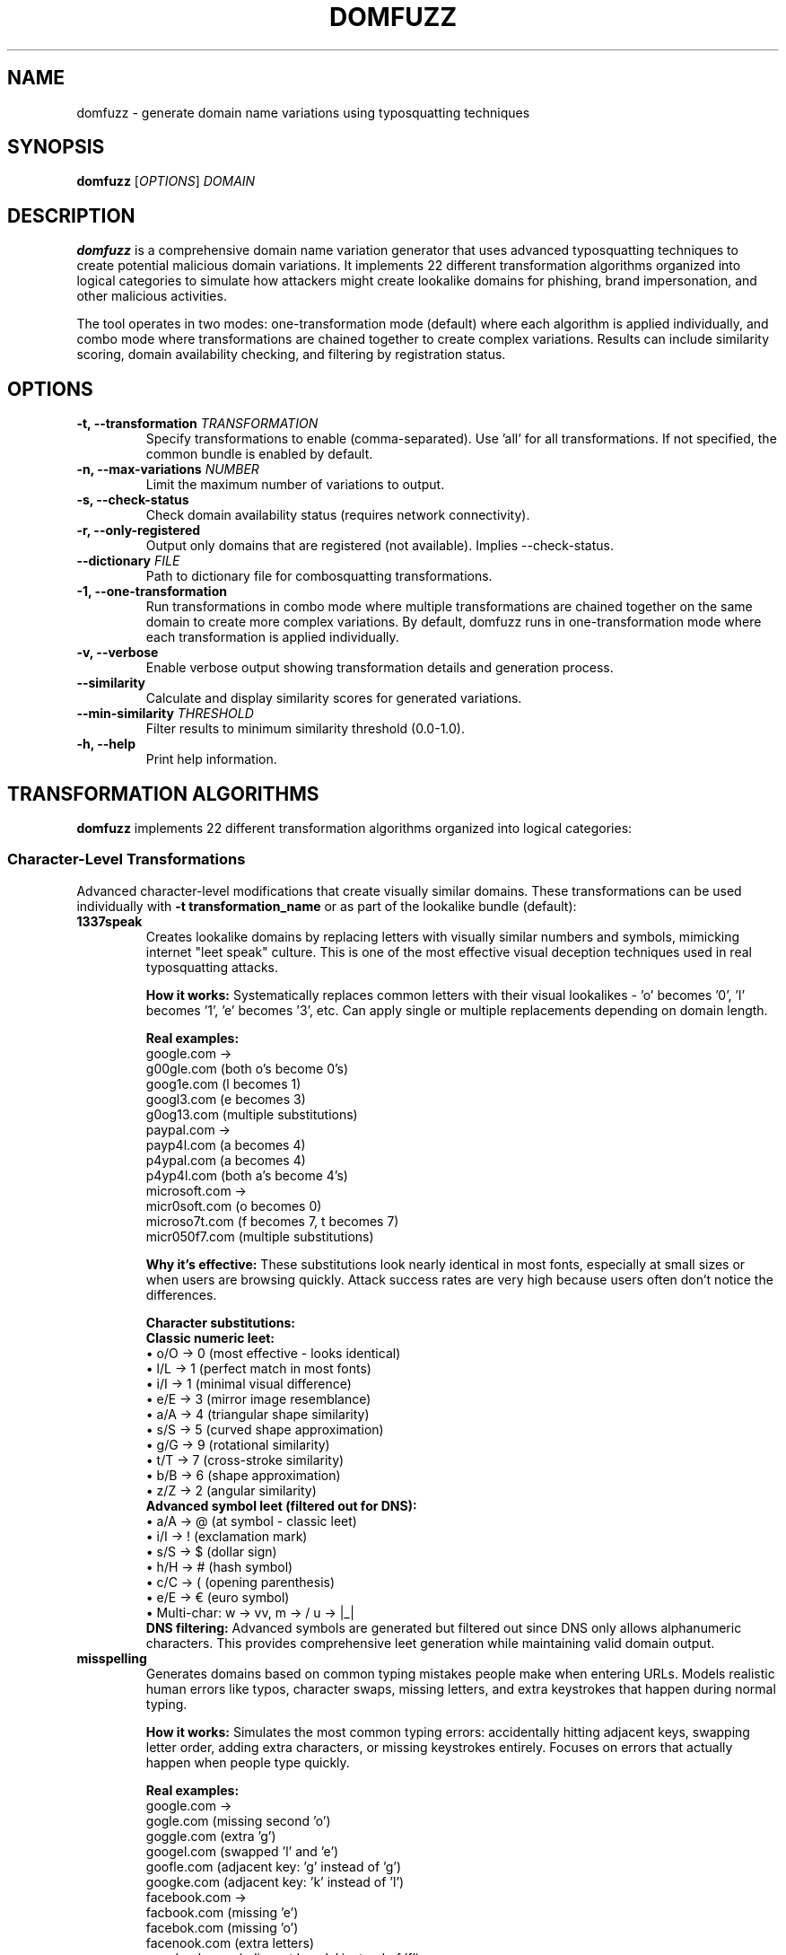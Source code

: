 .TH DOMFUZZ 1 "2024" "domfuzz 0.1.1" "Domain Fuzzing Tool"
.SH NAME
domfuzz \- generate domain name variations using typosquatting techniques
.SH SYNOPSIS
.B domfuzz
[\fIOPTIONS\fR] \fIDOMAIN\fR
.SH DESCRIPTION
.B domfuzz
is a comprehensive domain name variation generator that uses advanced typosquatting techniques to create potential malicious domain variations. It implements 22 different transformation algorithms organized into logical categories to simulate how attackers might create lookalike domains for phishing, brand impersonation, and other malicious activities.

The tool operates in two modes: one-transformation mode (default) where each algorithm is applied individually, and combo mode where transformations are chained together to create complex variations. Results can include similarity scoring, domain availability checking, and filtering by registration status.

.SH OPTIONS
.TP
.B \-t, \-\-transformation \fITRANSFORMATION\fR
Specify transformations to enable (comma-separated). Use 'all' for all transformations. If not specified, the common bundle is enabled by default.
.TP
.B \-n, \-\-max\-variations \fINUMBER\fR
Limit the maximum number of variations to output.
.TP
.B \-s, \-\-check\-status
Check domain availability status (requires network connectivity).
.TP
.B \-r, \-\-only\-registered
Output only domains that are registered (not available). Implies \-\-check\-status.
.TP
.B \-\-dictionary \fIFILE\fR
Path to dictionary file for combosquatting transformations.
.TP
.B \-1, \-\-one\-transformation
Run transformations in combo mode where multiple transformations are chained together on the same domain to create more complex variations. By default, domfuzz runs in one-transformation mode where each transformation is applied individually.
.TP
.B \-v, \-\-verbose
Enable verbose output showing transformation details and generation process.
.TP
.B \-\-similarity
Calculate and display similarity scores for generated variations.
.TP
.B \-\-min\-similarity \fITHRESHOLD\fR
Filter results to minimum similarity threshold (0.0-1.0).
.TP
.B \-h, \-\-help
Print help information.

.SH TRANSFORMATION ALGORITHMS
.B domfuzz
implements 22 different transformation algorithms organized into logical categories:

.SS Character-Level Transformations
Advanced character-level modifications that create visually similar domains. These transformations can be used individually with \fB-t transformation_name\fR or as part of the lookalike bundle (default):

.TP
.B 1337speak
Creates lookalike domains by replacing letters with visually similar numbers and symbols, mimicking internet "leet speak" culture. This is one of the most effective visual deception techniques used in real typosquatting attacks.

\fBHow it works:\fR Systematically replaces common letters with their visual lookalikes - 'o' becomes '0', 'l' becomes '1', 'e' becomes '3', etc. Can apply single or multiple replacements depending on domain length.

\fBReal examples:\fR
.br
google.com →
.br
  g00gle.com (both o's become 0's)
.br
  goog1e.com (l becomes 1)
.br
  googl3.com (e becomes 3)
.br
  g0og13.com (multiple substitutions)
.br
.br
paypal.com →
.br
  payp4l.com (a becomes 4)
.br
  p4ypal.com (a becomes 4)
.br
  p4yp4l.com (both a's become 4's)
.br
.br
microsoft.com →
.br
  micr0soft.com (o becomes 0)
.br
  microso7t.com (f becomes 7, t becomes 7)
.br
  micr050f7.com (multiple substitutions)

\fBWhy it's effective:\fR These substitutions look nearly identical in most fonts, especially at small sizes or when users are browsing quickly. Attack success rates are very high because users often don't notice the differences.

\fBCharacter substitutions:\fR
.br
\fBClassic numeric leet:\fR
.br
• o/O → 0 (most effective - looks identical)
.br
• l/L → 1 (perfect match in most fonts)  
.br
• i/I → 1 (minimal visual difference)
.br
• e/E → 3 (mirror image resemblance)
.br
• a/A → 4 (triangular shape similarity)
.br
• s/S → 5 (curved shape approximation)
.br
• g/G → 9 (rotational similarity)
.br
• t/T → 7 (cross-stroke similarity)
.br
• b/B → 6 (shape approximation)
.br
• z/Z → 2 (angular similarity)
.br
.br
\fBAdvanced symbol leet (filtered out for DNS):\fR
.br
• a/A → @ (at symbol - classic leet)
.br
• i/I → ! (exclamation mark)
.br
• s/S → $ (dollar sign)
.br
• h/H → # (hash symbol)
.br
• c/C → ( (opening parenthesis)
.br
• e/E → € (euro symbol)
.br
• Multi-char: w → vv, m → /\/\, u → |_|
.br
.br
\fBDNS filtering:\fR Advanced symbols are generated but filtered out since DNS only allows alphanumeric characters. This provides comprehensive leet generation while maintaining valid domain output.

.TP
.B misspelling
Generates domains based on common typing mistakes people make when entering URLs. Models realistic human errors like typos, character swaps, missing letters, and extra keystrokes that happen during normal typing.

\fBHow it works:\fR Simulates the most common typing errors: accidentally hitting adjacent keys, swapping letter order, adding extra characters, or missing keystrokes entirely. Focuses on errors that actually happen when people type quickly.

\fBReal examples:\fR
.br
google.com →
.br
  gogle.com (missing second 'o')
.br
  goggle.com (extra 'g')
.br
  googel.com (swapped 'l' and 'e')
.br
  goofle.com (adjacent key: 'g' instead of 'g')
.br
  googke.com (adjacent key: 'k' instead of 'l')
.br
.br
facebook.com →
.br
  facbook.com (missing 'e')
.br
  facebok.com (missing 'o')
.br
  facenook.com (extra letters)
.br
  gacebook.com (adjacent key: 'g' instead of 'f')
.br
  favebook.com (adjacent key: 'v' instead of 'c')
.br
.br
amazon.com →
.br
  amzon.com (missing 'a')
.br
  amazom.com (adjacent key: 'm' instead of 'n')
.br
  amaozn.com (swapped 'z' and 'o')
.br
  qmazon.com (adjacent key: 'q' instead of 'a')

\fBTypes of errors simulated:\fR
.br
• \fBMissing letters:\fR paypal.com → paypl.com
.br
• \fBExtra letters:\fR google.com → googgle.com
.br
• \fBSwapped letters:\fR amazon.com → amaozn.com
.br
• \fBAdjacent keys:\fR (keys next to target on keyboard)
.br
  - twitter.com → rwitter.com ('r' next to 't')
.br
  - apple.com → appke.com ('k' next to 'l')
.br
• \fBVowel confusion:\fR Similar-sounding vowels
.br
  - secure.com → sacure.com ('a' sounds like 'e')

\fBWhy it's effective:\fR These are genuine mistakes people make every day. Users might not realize they mistyped and assume they reached the correct site, especially if the fake site looks legitimate.

.TP
.B fat-finger
Simulates "fat finger" typing errors where users accidentally press wrong keys due to finger placement mistakes, especially on mobile devices or when typing quickly. Models the most common accidental keypresses based on physical keyboard layout.

\fBHow it works:\fR Generates variations by replacing characters with keys that are physically adjacent on a QWERTY keyboard. Also simulates repeated characters from keys being pressed too long or bouncing.

\fBReal examples:\fR
.br
google.com →
.br
  foogle.com ('f' is next to 'g')
.br
  hoogle.com ('h' is next to 'g')  
.br
  gpople.com ('p' is next to 'o')
.br
  googke.com ('k' is next to 'l')
.br
  googld.com ('d' is below 'e')
.br
  gooogle.com (extra 'o' from key sticking)
.br
  googlle.com (extra 'l' from key bounce)
.br
.br
paypal.com →
.br
  oaypal.com ('o' is next to 'p')
.br
  psypal.com ('s' is next to 'a')
.br
  paypsl.com ('s' is next to 'a')  
.br
  paypak.com ('k' is next to 'l')
.br
  ppaypal.com (repeated 'p')
.br
  paaypal.com (repeated 'a')
.br
.br
twitter.com →
.br
  rwitter.com ('r' is next to 't')
.br
  tuitter.com ('u' is next to 'i')
.br
  twitrer.com ('r' is next to 't')
.br
  twitterr.com (extra 'r' at end)

\fBTypes of fat-finger errors:\fR
.br
• \fBAdjacent keys:\fR Keys physically next to target
.br
  - Horizontal: q→w, a→s, z→x
.br
  - Vertical: q→a, w→s, e→d  
.br
  - Diagonal: q→s, w→a, e→s
.br
• \fBRepeated characters:\fR Key pressed too long
.br
  - google.com → gooogle.com
.br
  - apple.com → appple.com
.br
• \fBMultiple keys:\fR Two keys pressed at once
.br
  - Often happens with 'gh', 'ty', 'ui' combinations

\fBWhy it's effective:\fR These errors happen naturally, especially on mobile devices where keys are small. Users recognize the mistake but might not notice if they've landed on a malicious lookalike site.

\fBMost vulnerable keys:\fR Keys in the center of the keyboard (g, h, t, y, u, i) have more adjacent neighbors and are more prone to fat-finger errors.

.TP
.B mixed-encodings
Creates deceptive domains using Unicode characters that look identical to regular letters but are actually from different alphabets (like Cyrillic, Greek, or Armenian). These "homograph attacks" can create domains that appear pixel-perfect identical to legitimate sites.

\fBHow it works:\fR Replaces regular Latin letters (a-z) with visually identical characters from other Unicode scripts. The resulting domains look exactly the same but have different underlying character codes, making them technically different domains.

\fBReal examples:\fR
.br
google.com →
.br
  gооgle.com (Cyrillic 'о' instead of Latin 'o')
.br
  googlе.com (Cyrillic 'е' instead of Latin 'e')  
.br
  gοοgle.com (Greek 'ο' instead of Latin 'o')
.br
  gооglе.com (mixed Cyrillic 'о' and 'е')
.br
.br
paypal.com →
.br
  рaypal.com (Cyrillic 'р' looks like Latin 'p')
.br
  pаypal.com (Cyrillic 'а' looks like Latin 'a')
.br
  paуpal.com (Cyrillic 'у' looks like Latin 'y')
.br
  рауpal.com (multiple Cyrillic substitutions)
.br
.br
apple.com →
.br
  аpple.com (Cyrillic 'а' looks like Latin 'a')
.br
  apрle.com (Cyrillic 'р' looks like Latin 'p')
.br
  аррle.com (multiple Cyrillic 'р's)

\fBMost effective character substitutions:\fR
.br
• \fBPerfect matches (100% identical):\fR
.br
  - a → а (Cyrillic, U+0430)
.br
  - e → е (Cyrillic, U+0435)  
.br
  - o → о (Cyrillic, U+043E)
.br
  - p → р (Cyrillic, U+0440)
.br
  - c → с (Cyrillic, U+0441)
.br
  - x → х (Cyrillic, U+0445)
.br
• \fBNear-perfect matches (99% similar):\fR
.br
  - o → ο (Greek omicron, U+03BF)
.br
  - i → ι (Greek iota, U+03B9)
.br
  - y → у (Cyrillic, U+0443)

\fBWhy it's extremely dangerous:\fR
.br
• \fBInvisible to users:\fR Domains look completely identical
.br
• \fBBypass filters:\fR Many security tools don't catch these
.br
• \fBValid domains:\fR Browsers accept them as legitimate URLs
.br
• \fBSSL certificates:\fR Can get valid certificates for fake domains

\fBDetection difficulty:\fR These attacks are nearly impossible to detect visually. Users need special tools to see the Unicode differences, making them extremely effective for phishing attacks.

.TP
.B bitsquatting
Generates domain variations caused by single bit-flip errors in computer memory, network transmission, or storage systems. Models hardware failures that can redirect users to different domains when digital systems malfunction.

\fBHow it works:\fR Takes each character in a domain and systematically flips individual bits in its binary representation, creating variations that result from hardware errors like cosmic ray strikes, memory corruption, or transmission errors.

\fBReal examples:\fR
.br
google.com →
.br
  foogle.com ('g' bit-flip: 01100111 → 01100110 = 'f')
.br
  coogle.com ('g' bit-flip: 01100111 → 01100011 = 'c')
.br
  gkogle.com ('o' bit-flip: 01101111 → 01101011 = 'k')
.br
  googme.com ('l' bit-flip: 01101100 → 01101101 = 'm')
.br
  googlu.com ('e' bit-flip: 01100101 → 01110101 = 'u')
.br
.br
paypal.com →
.br
  qaypal.com ('p' bit-flip: 01110000 → 01110001 = 'q')
.br
  pcypal.com ('a' bit-flip: 01100001 → 01100011 = 'c')
.br
  payqal.com ('p' bit-flip: 01110000 → 01110001 = 'q')
.br
  paypam.com ('l' bit-flip: 01101100 → 01101101 = 'm')
.br
.br
amazon.com →
.br
  cmazon.com ('a' bit-flip: 01100001 → 01100011 = 'c')
.br
  ✗ amAzon.com ('a' bit-flip to 'A' - discarded, case-insensitive)
.br
  amazoo.com ('n' bit-flip: 01101110 → 01101111 = 'o')
.br
  amarons.com ('z' bit-flip: 01111010 → 01110010 = 'r')

\fBWhen bit-flips happen:\fR
.br
• \fBMemory errors:\fR RAM corruption from cosmic rays or electrical interference
.br
• \fBNetwork transmission:\fR Data corruption during internet transmission  
.br
• \fBStorage failures:\fR Hard drive or SSD bit corruption over time
.br
• \fBProcessor errors:\fR CPU cache corruption during high-stress operation

\fBDomain Name Case Sensitivity:\fR
.br
Domain names are case-insensitive (google.com = Google.com = GOOGLE.com), so bit-flips that only change letter case produce identical domains and are discarded.

\fBHow each character can change:\fR
.br
Every letter has exactly 8 possible bit-flips (one for each bit position):
.br
• 'a' (01100001) can become: c, e, i, q, ✗A (case change - discarded)
.br
• 'e' (01100101) can become: d, g, a, m, u, ✗E (case change - discarded)  
.br
• 'o' (01101111) can become: n, m, k, g, ✗O (case change - discarded)
.br
• 'g' (01100111) can become: f, e, c, o, w, ✗G (case change - discarded)

\fBWhy it matters:\fR
.br
• \fBReal hardware phenomenon:\fR These errors actually occur in computer systems
.br
• \fBDifficult to detect:\fR Users might not notice single character changes
.br
• \fBSystematic coverage:\fR Generates all possible single-bit variations
.br
• \fBHigh-altitude risk:\fR More common in aircraft, spacecraft, or high-elevation systems

\fBMost common bit-flip positions:\fR Lower-order bits (positions 0-2) are most vulnerable to errors, while higher-order bits (positions 6-7) are more stable but cause dramatic character changes when they flip.

.SH MODES OF OPERATION

.SS Combo Mode (Default)
In combo mode, multiple transformations are applied sequentially to create complex variations. Each generated domain goes through 2-5 random transformations from the enabled set, creating sophisticated combinations that simulate real-world attack scenarios.

.SS One-Transformation Mode (-1)
In one-transformation mode, each enabled transformation is applied individually to the original domain. This mode is useful for understanding the specific impact of each transformation type and for systematic analysis.

.SH OUTPUT FORMAT
The output format varies depending on options:

.TP
.B Basic Output
Each line contains a domain variation.

.TP
.B With Similarity Scoring
Format: \fISIMILARITY_SCORE\fR, \fIDOMAIN\fR

.TP
.B With Status Checking
Format: \fISIMILARITY_SCORE\fR, \fIDOMAIN\fR, \fISTATUS\fR
.br
Where STATUS is one of: available, registered, parked, error

.SH SIMILARITY SCORING
When similarity scoring is enabled, domfuzz calculates three types of similarity:

.TP
.B Visual Similarity
Measures how visually similar the variation appears to the original domain using character shape and appearance analysis.

.TP
.B Cognitive Similarity
Measures how mentally similar the variation is using phonetic analysis and semantic meaning.

.TP
.B Combined Score
A weighted combination of visual and cognitive similarity scores, providing an overall assessment of how deceptive the variation might be.

.SH EXAMPLES
.TP
Generate all possible variations for example.com:
.B domfuzz example.com

.TP
Generate using the lookalike bundle (visual deception only):
.B domfuzz \-t lookalike example.com

.TP
Generate using the error bundle (system and typing errors):
.B domfuzz \-t error example.com

.TP
Generate only specific individual transformations:
.B domfuzz \-t 1337speak,bitsquatting example.com

.TP
Check registration status of variations, showing only registered domains:
.B domfuzz \-r example.com

.TP
Generate 50 variations with similarity scoring:
.B domfuzz \-n 50 \-\-similarity example.com

.TP
Run individual transformations with verbose output:
.B domfuzz \-1 \-v \-t misspelling,mixed-encodings example.com

.TP
Find highly similar variations (threshold 0.8 or higher):
.B domfuzz \-\-min\-similarity 0.8 \-\-similarity example.com

.TP
Use custom dictionary for combosquatting:
.B domfuzz \-t combosquatting \-\-dictionary /path/to/keywords.txt example.com

.TP
Use all available transformations:
.B domfuzz \-t all example.com

.SH SECURITY CONSIDERATIONS
.B domfuzz
is designed for defensive security purposes including:
.IP \(bu 4
Brand protection and monitoring
.IP \(bu 4
Phishing awareness and training
.IP \(bu 4
Domain registration defense
.IP \(bu 4
Security research and analysis

The tool should be used responsibly and in accordance with applicable laws and regulations. Users should not use generated domains for malicious purposes such as phishing, fraud, or trademark infringement.

.SH FILES
.TP
.I ~/.local/share/domfuzz/dictionary.txt
Default dictionary file for combosquatting (if exists)

.SH EXIT STATUS
.B domfuzz
exits with status 0 on success, and >0 if an error occurs.

.SH BUGS
Report bugs at: https://github.com/example/domfuzz/issues

.SH AUTHOR
Written by Albert Hui <albert@securityronin.com> for defensive security research and brand protection purposes.

.SH COPYRIGHT
Copyright (c) 2025 Albert Hui <albert@securityronin.com>
.br
This software is released under the MIT License.
.br
Permission is hereby granted, free of charge, to any person obtaining a copy of this software and associated documentation files (the "Software"), to deal in the Software without restriction, including without limitation the rights to use, copy, modify, merge, publish, distribute, sublicense, and/or sell copies of the Software, and to permit persons to whom the Software is furnished to do so, subject to the following conditions:
.br
The above copyright notice and this permission notice shall be included in all copies or substantial portions of the Software.
.br
THE SOFTWARE IS PROVIDED "AS IS", WITHOUT WARRANTY OF ANY KIND, EXPRESS OR IMPLIED, INCLUDING BUT NOT LIMITED TO THE WARRANTIES OF MERCHANTABILITY, FITNESS FOR A PARTICULAR PURPOSE AND NONINFRINGEMENT. IN NO EVENT SHALL THE AUTHORS OR COPYRIGHT HOLDERS BE LIABLE FOR ANY CLAIM, DAMAGES OR OTHER LIABILITY, WHETHER IN AN ACTION OF CONTRACT, TORT OR OTHERWISE, ARISING FROM, OUT OF OR IN CONNECTION WITH THE SOFTWARE OR THE USE OR OTHER DEALINGS IN THE SOFTWARE.
.br
For the complete license text, see the LICENSE file distributed with this software.

.SH SEE ALSO
.BR whois (1),
.BR dig (1),
.BR nslookup (1)